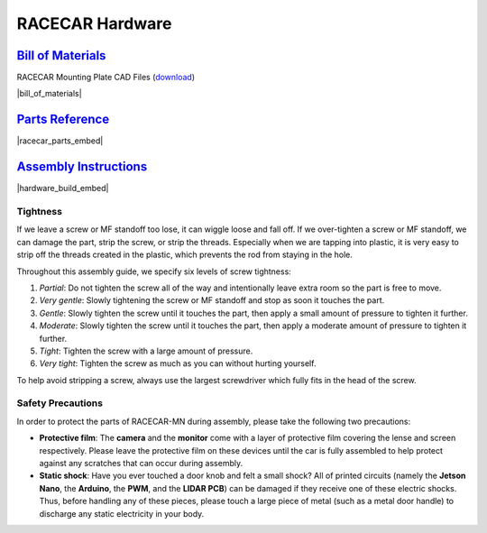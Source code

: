.. _build_guide:

RACECAR Hardware
================================================================================================================

`Bill of Materials <https://drive.google.com/open?id=1_VkuwM4j3yUIzZbNGKJk5iTojlEPtnPyxDwud2svyNE>`_
----------------------------------------------------------------------------------------------------------------
RACECAR Mounting Plate CAD Files (`download <https://drive.google.com/drive/folders/1NnhHsqurChNSBMjVC_DKC72OVTiFB8WH>`_)

|bill_of_materials|

.. |bill_of_materials| raw:: html

   <iframe src="https://docs.google.com/spreadsheets/d/e/2PACX-1vSDkmZ3zwEJ0qiUlkMjTPAR6CEoVHEZpUmMeOpnGf4P7-GXMCtl-hnxdir62NCUg31zVTKrnPASpWBY/pubhtml?widget=true&amp;headers=false" frameborder="1" width="700" height="600" allowfullscreen="true" mozallowfullscreen="true" webkitallowfullscreen="true"></iframe>


`Parts Reference <https://drive.google.com/open?id=127jLZJWT-LyYTPfUTLrZreGLeHtRsFCoxsgmiJG9umg>`_
----------------------------------------------------------------------------------------------------------------
|racecar_parts_embed|

.. |racecar_parts_embed| raw:: html

   <iframe src="https://docs.google.com/document/d/e/2PACX-1vSrINZKW9lj7AvFg4brFIL4pRM__9A8oF0MJ9f5P1OJTUNq8ZlUA57NAfvQAOh8ym_ChlR8M2y_0uTg/pub?embedded=true" frameborder="1" width="700" height="600" allowfullscreen="true" mozallowfullscreen="true" webkitallowfullscreen="true"></iframe>


`Assembly Instructions <https://drive.google.com/open?id=10djr9rF30_IfCtFhpvcpBh4owcSxtMIHP9qJA1nfyzw>`_
----------------------------------------------------------------------------------------------------------------
|hardware_build_embed|

.. |hardware_build_embed| raw:: html

   <iframe src="https://docs.google.com/document/d/e/2PACX-1vQPd20Ci4KC-pw0u30dCFFMjNz6e8w8rDMlWx5Or-aCI0Sndxzp4JlX4gyv_bO6x7E2btHO_WkO1I-_/pub?embedded=true" frameborder="1" width="700" height="600" allowfullscreen="true" mozallowfullscreen="true" webkitallowfullscreen="true"></iframe>
   
Tightness
"""""""""

If we leave a screw or MF standoff too lose, it can wiggle loose and fall off.  If we over-tighten a screw or MF standoff, we can damage the part, strip the screw, or strip the threads.  Especially when we are tapping into plastic, it is very easy to strip off the threads created in the plastic, which prevents the rod from staying in the hole.

Throughout this assembly guide, we specify six levels of screw tightness:

1. *Partial*: Do not tighten the screw all of the way and intentionally leave extra room so the part is free to move.
2. *Very gentle*: Slowly tightening the screw or MF standoff and stop as soon it touches the part.
3. *Gentle*: Slowly tighten the screw until it touches the part, then apply a small amount of pressure to tighten it further.
4. *Moderate*: Slowly tighten the screw until it touches the part, then apply a moderate amount of pressure to tighten it further.
5. *Tight*: Tighten the screw with a large amount of pressure.
6. *Very tight*: Tighten the screw as much as you can without hurting yourself.

To help avoid stripping a screw, always use the largest screwdriver which fully fits in the head of the screw.

Safety Precautions
""""""""""""""""""

In order to protect the parts of RACECAR-MN during assembly, please take the following two precautions:

* **Protective film**: The **camera** and the **monitor** come with a layer of protective film covering the lense and screen respectively.  Please leave the protective film on these devices until the car is fully assembled to help protect against any scratches that can occur during assembly.
* **Static shock**: Have you ever touched a door knob and felt a small shock?  All of printed circuits (namely the **Jetson Nano**, the **Arduino**, the **PWM**, and the **LIDAR PCB**) can be damaged if they receive one of these electric shocks.  Thus, before handling any of these pieces, please touch a large piece of metal (such as a metal door handle) to discharge any static electricity in your body.
